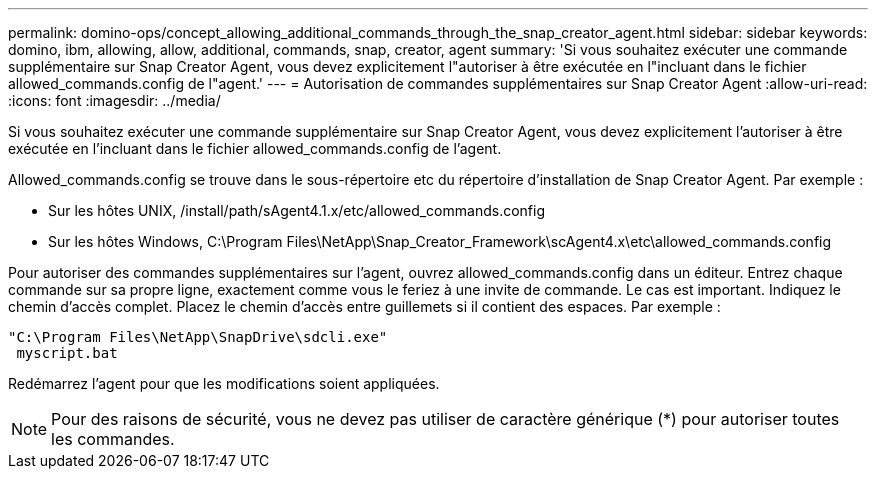 ---
permalink: domino-ops/concept_allowing_additional_commands_through_the_snap_creator_agent.html 
sidebar: sidebar 
keywords: domino, ibm, allowing, allow, additional, commands, snap, creator, agent 
summary: 'Si vous souhaitez exécuter une commande supplémentaire sur Snap Creator Agent, vous devez explicitement l"autoriser à être exécutée en l"incluant dans le fichier allowed_commands.config de l"agent.' 
---
= Autorisation de commandes supplémentaires sur Snap Creator Agent
:allow-uri-read: 
:icons: font
:imagesdir: ../media/


[role="lead"]
Si vous souhaitez exécuter une commande supplémentaire sur Snap Creator Agent, vous devez explicitement l'autoriser à être exécutée en l'incluant dans le fichier allowed_commands.config de l'agent.

Allowed_commands.config se trouve dans le sous-répertoire etc du répertoire d'installation de Snap Creator Agent. Par exemple :

* Sur les hôtes UNIX, /install/path/sAgent4.1.x/etc/allowed_commands.config
* Sur les hôtes Windows, C:\Program Files\NetApp\Snap_Creator_Framework\scAgent4.x\etc\allowed_commands.config


Pour autoriser des commandes supplémentaires sur l'agent, ouvrez allowed_commands.config dans un éditeur. Entrez chaque commande sur sa propre ligne, exactement comme vous le feriez à une invite de commande. Le cas est important. Indiquez le chemin d'accès complet. Placez le chemin d'accès entre guillemets si il contient des espaces. Par exemple :

[listing]
----
"C:\Program Files\NetApp\SnapDrive\sdcli.exe"
 myscript.bat
----
Redémarrez l'agent pour que les modifications soient appliquées.


NOTE: Pour des raisons de sécurité, vous ne devez pas utiliser de caractère générique (*) pour autoriser toutes les commandes.
